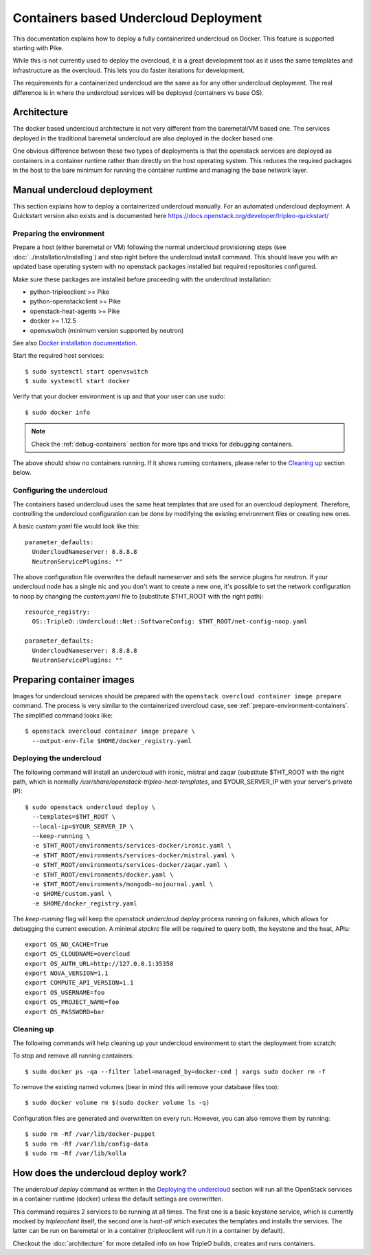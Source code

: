 Containers based Undercloud Deployment
======================================

This documentation explains how to deploy a fully containerized undercloud on
Docker. This feature is supported starting with Pike.

While this is not currently used to deploy the overcloud, it is a great
development tool as it uses the same templates and infrastructure as the
overcloud.  This lets you do faster iterations for development.

The requirements for a containerized undercloud are the same as for any other
undercloud deployment. The real difference is in where the undercloud services
will be deployed (containers vs base OS).

Architecture
------------

The docker based undercloud architecture is not very different from the
baremetal/VM based one. The services deployed in the traditional baremetal
undercloud are also deployed in the docker based one.

One obvious difference between these two types of deployments is that the
openstack services are deployed as containers in a container runtime rather than
directly on the host operating system. This reduces the required packages in
the host to the bare minimum for running the container runtime and managing the
base network layer.


Manual undercloud deployment
----------------------------

This section explains how to deploy a containerized undercloud manually. For an
automated undercloud deployment.  A Quickstart version also exists and is
documented here https://docs.openstack.org/developer/tripleo-quickstart/

Preparing the environment
~~~~~~~~~~~~~~~~~~~~~~~~~

Prepare a host (either baremetal or VM) following the normal undercloud
provisioning steps (see :doc:`../installation/installing`) and stop right before
the undercloud install command. This should leave you with an updated base
operating system with no openstack packages installed but required repositories
configured.

Make sure these packages are installed before proceeding with the undercloud
installation:

* python-tripleoclient >= Pike
* python-openstackclient >= Pike
* openstack-heat-agents >= Pike
* docker >= 1.12.5
* openvswitch (minimum version supported by neutron)

See also
`Docker installation documentation <https://docs.docker.com/engine/installation/>`_.

Start the required host services::

    $ sudo systemctl start openvswitch
    $ sudo systemctl start docker

Verify that your docker environment is up and that your user can use sudo::

    $ sudo docker info

.. note:: Check the :ref:`debug-containers` section for more tips and tricks for
          debugging containers.

The above should show no containers running. If it shows running containers,
please refer to the `Cleaning up`_ section below.

Configuring the undercloud
~~~~~~~~~~~~~~~~~~~~~~~~~~

The containers based undercloud uses the same heat templates that are used for
an overcloud deployment. Therefore, controlling the undercloud configuration can
be done by modifying the existing environment files or creating new ones.

A basic `custom.yaml` file would look like this::

    parameter_defaults:
      UndercloudNameserver: 8.8.8.8
      NeutronServicePlugins: ""

The above configuration file overwrites the default nameserver and sets the
service plugins for neutron. If your undercloud node has a single nic and you
don't want to create a new one, it's possible to set the network configuration
to noop by changing the `custom.yaml` file to (substitute $THT_ROOT with the
right path)::

    resource_registry:
      OS::TripleO::Undercloud::Net::SoftwareConfig: $THT_ROOT/net-config-noop.yaml

    parameter_defaults:
      UndercloudNameserver: 8.8.8.8
      NeutronServicePlugins: ""

Preparing container images
--------------------------

Images for undercloud services should be prepared with the
``openstack overcloud container image prepare`` command. The process is very
similar to the containerized overcloud case, see
:ref:`prepare-environment-containers`. The simplified command looks like::

    $ openstack overcloud container image prepare \
      --output-env-file $HOME/docker_registry.yaml

Deploying the undercloud
~~~~~~~~~~~~~~~~~~~~~~~~

The following command will install an undercloud with ironic, mistral and zaqar
(substitute $THT_ROOT with the right path, which is normally
`/usr/share/openstack-tripleo-heat-templates`, and $YOUR_SERVER_IP with your
server's private IP)::

    $ sudo openstack undercloud deploy \
      --templates=$THT_ROOT \
      --local-ip=$YOUR_SERVER_IP \
      --keep-running \
      -e $THT_ROOT/environments/services-docker/ironic.yaml \
      -e $THT_ROOT/environments/services-docker/mistral.yaml \
      -e $THT_ROOT/environments/services-docker/zaqar.yaml \
      -e $THT_ROOT/environments/docker.yaml \
      -e $THT_ROOT/environments/mongodb-nojournal.yaml \
      -e $HOME/custom.yaml \
      -e $HOME/docker_registry.yaml


The `keep-running` flag will keep the `openstack undercloud deploy` process
running on failures, which allows for debugging the current execution. A minimal
`stackrc` file will be required to query both, the keystone and the heat, APIs::

    export OS_NO_CACHE=True
    export OS_CLOUDNAME=overcloud
    export OS_AUTH_URL=http://127.0.0.1:35358
    export NOVA_VERSION=1.1
    export COMPUTE_API_VERSION=1.1
    export OS_USERNAME=foo
    export OS_PROJECT_NAME=foo
    export OS_PASSWORD=bar

Cleaning up
~~~~~~~~~~~

The following commands will help cleaning up your undercloud environment to
start the deployment from scratch:

To stop and remove all running containers::

    $ sudo docker ps -qa --filter label=managed_by=docker-cmd | xargs sudo docker rm -f

To remove the existing named volumes (bear in mind this will remove your
database files too)::

    $ sudo docker volume rm $(sudo docker volume ls -q)

Configuration files are generated and overwritten on every run. However, you can
also remove them by running::

    $ sudo rm -Rf /var/lib/docker-puppet
    $ sudo rm -Rf /var/lib/config-data
    $ sudo rm -Rf /var/lib/kolla


How does the undercloud deploy work?
------------------------------------

The `undercloud deploy` command as written in the `Deploying the undercloud`_
section will run all the OpenStack services in a container runtime (docker)
unless the default settings are overwritten.

This command requires 2 services to be running at all times. The first one is a
basic keystone service, which is currently mocked by `tripleoclient` itself, the
second one is `heat-all` which executes the templates and installs the services.
The latter can be run on baremetal or in a container (tripleoclient will run it
in a container by default).

Checkout the :doc:`architecture` for more detailed info on how
TripleO builds, creates and runs containers.
